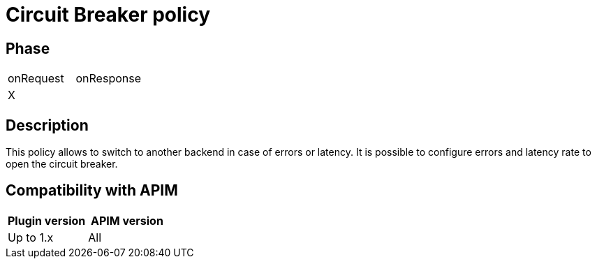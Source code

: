 = Circuit Breaker policy

ifdef::env-github[]
image:https://img.shields.io/static/v1?label=Available%20at&message=Gravitee.io&color=1EC9D2["Gravitee.io", link="https://download.gravitee.io/#graviteeio-apim/plugins/policies/gravitee-policy-circuit-breaker/"]
image:https://img.shields.io/badge/License-Apache%202.0-blue.svg["License", link="https://github.com/gravitee-io/gravitee-policy-circuit-breaker /blob/master/LICENSE.txt"]
image:https://img.shields.io/badge/semantic--release-conventional%20commits-e10079?logo=semantic-release["Releases", link="https://github.com/gravitee-io/gravitee-policy-circuit-breaker/releases"]
image:https://circleci.com/gh/gravitee-io/gravitee-policy-circuit-breaker.svg?style=svg["CircleCI", link="https://circleci.com/gh/gravitee-io/gravitee-policy-circuit-breaker"]
endif::[]

== Phase

|===
|onRequest |onResponse
| X
|
|===

== Description

This policy allows to switch to another backend in case of errors or latency. It is possible to configure errors and latency rate to open the circuit breaker.


== Compatibility with APIM

|===
|Plugin version | APIM version

|Up to 1.x                   | All
|===

